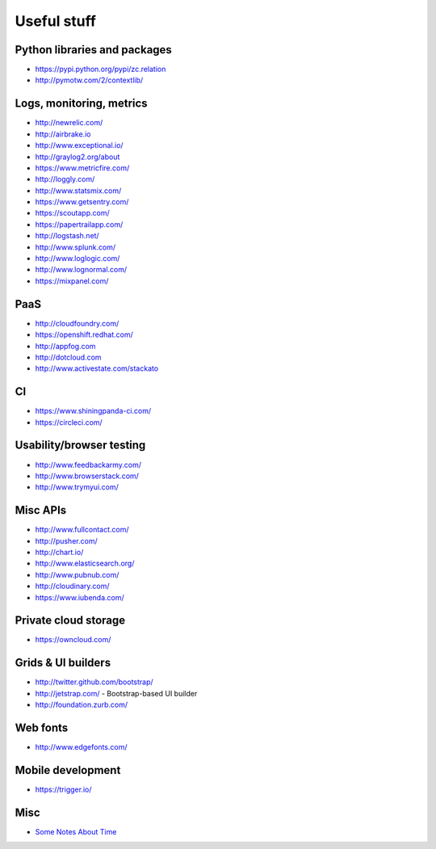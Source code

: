 ============
Useful stuff
============

Python libraries and packages
=============================

* https://pypi.python.org/pypi/zc.relation
* http://pymotw.com/2/contextlib/

Logs, monitoring, metrics
=========================

* http://newrelic.com/
* http://airbrake.io
* http://www.exceptional.io/
* http://graylog2.org/about
* https://www.metricfire.com/
* http://loggly.com/
* http://www.statsmix.com/
* https://www.getsentry.com/
* https://scoutapp.com/
* https://papertrailapp.com/
* http://logstash.net/
* http://www.splunk.com/
* http://www.loglogic.com/
* http://www.lognormal.com/
* https://mixpanel.com/




PaaS
====

* http://cloudfoundry.com/
* https://openshift.redhat.com/
* http://appfog.com
* http://dotcloud.com
* http://www.activestate.com/stackato


CI
==
* https://www.shiningpanda-ci.com/
* https://circleci.com/


Usability/browser testing
=========================
* http://www.feedbackarmy.com/
* http://www.browserstack.com/
* http://www.trymyui.com/

Misc APIs
=========

* http://www.fullcontact.com/
* http://pusher.com/
* http://chart.io/
* http://www.elasticsearch.org/
* http://www.pubnub.com/
* http://cloudinary.com/
* https://www.iubenda.com/


Private cloud storage
=====================

* https://owncloud.com/


Grids & UI builders
===================
* http://twitter.github.com/bootstrap/
* http://jetstrap.com/ - Bootstrap-based UI builder
* http://foundation.zurb.com/

Web fonts
=========
* http://www.edgefonts.com/


Mobile development
==================
* https://trigger.io/


Misc
====
* `Some Notes About Time <http://news.ycombinator.com/item?id=5083321>`_